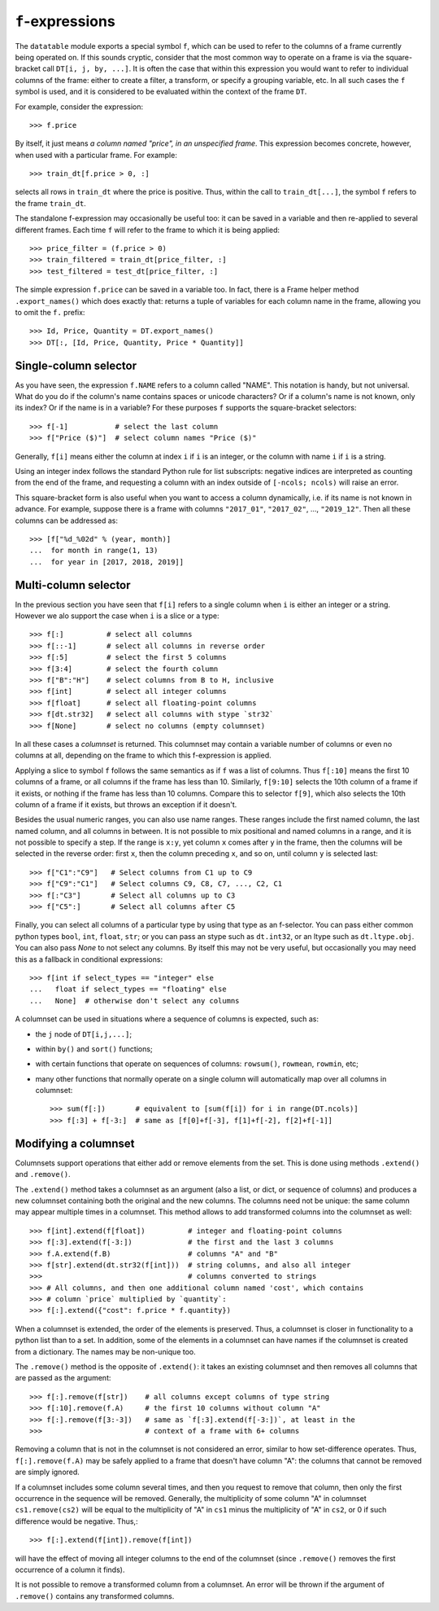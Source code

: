 
.. _f-expressions:

``f``-expressions
=================

The ``datatable`` module exports a special symbol ``f``, which can be used
to refer to the columns of a frame currently being operated on. If this sounds
cryptic, consider that the most common way to operate on a frame is via the
square-bracket call ``DT[i, j, by, ...]``. It is often the case that within
this expression you would want to refer to individual columns of the frame:
either to create a filter, a transform, or specify a grouping variable, etc.
In all such cases the ``f`` symbol is used, and it is considered to be
evaluated within the context of the frame ``DT``.

For example, consider the expression::

    >>> f.price

By itself, it just means *a column named "price", in an unspecified frame*.
This expression becomes concrete, however, when used with a particular frame.
For example::

    >>> train_dt[f.price > 0, :]

selects all rows in ``train_dt`` where the price is positive. Thus, within the
call to ``train_dt[...]``, the symbol ``f`` refers to the frame ``train_dt``.

The standalone f-expression may occasionally be useful too: it can be saved in
a variable and then re-applied to several different frames. Each time ``f``
will refer to the frame to which it is being applied::

    >>> price_filter = (f.price > 0)
    >>> train_filtered = train_dt[price_filter, :]
    >>> test_filtered = test_dt[price_filter, :]

The simple expression ``f.price`` can be saved in a variable too. In fact,
there is a Frame helper method ``.export_names()`` which does exactly that:
returns a tuple of variables for each column name in the frame, allowing you to
omit the ``f.`` prefix::

    >>> Id, Price, Quantity = DT.export_names()
    >>> DT[:, [Id, Price, Quantity, Price * Quantity]]



Single-column selector
----------------------

As you have seen, the expression ``f.NAME`` refers to a column called "NAME".
This notation is handy, but not universal. What do you do if the column's name
contains spaces or unicode characters? Or if a column's name is not known, only
its index? Or if the name is in a variable? For these purposes ``f`` supports
the square-bracket selectors::

    >>> f[-1]           # select the last column
    >>> f["Price ($)"]  # select column names "Price ($)"

Generally, ``f[i]`` means either the column at index ``i`` if ``i`` is an
integer, or the column with name ``i`` if ``i`` is a string.

Using an integer index follows the standard Python rule for list subscripts:
negative indices are interpreted as counting from the end of the frame, and
requesting a column with an index outside of ``[-ncols; ncols)`` will raise
an error.

This square-bracket form is also useful when you want to access a column
dynamically, i.e. if its name is not known in advance. For example, suppose
there is a frame with columns ``"2017_01"``, ``"2017_02"``, ..., ``"2019_12"``.
Then all these columns can be addressed as::

    >>> [f["%d_%02d" % (year, month)]
    ...  for month in range(1, 13)
    ...  for year in [2017, 2018, 2019]]


.. _`columnsets`:

Multi-column selector
---------------------

In the previous section you have seen that ``f[i]`` refers to a single column
when ``i`` is either an integer or a string. However we alo support the case
when ``i`` is a slice or a type::

    >>> f[:]          # select all columns
    >>> f[::-1]       # select all columns in reverse order
    >>> f[:5]         # select the first 5 columns
    >>> f[3:4]        # select the fourth column
    >>> f["B":"H"]    # select columns from B to H, inclusive
    >>> f[int]        # select all integer columns
    >>> f[float]      # select all floating-point columns
    >>> f[dt.str32]   # select all columns with stype `str32`
    >>> f[None]       # select no columns (empty columnset)

In all these cases a *columnset* is returned. This columnset may contain a
variable number of columns or even no columns at all, depending on the frame
to which this f-expression is applied.

Applying a slice to symbol ``f`` follows the same semantics as if ``f`` was a
list of columns. Thus ``f[:10]`` means the first 10 columns of a frame, or all
columns if the frame has less than 10. Similarly, ``f[9:10]`` selects the 10th
column of a frame if it exists, or nothing if the frame has less than 10
columns. Compare this to selector ``f[9]``, which also selects the 10th column
of a frame if it exists, but throws an exception if it doesn't.

Besides the usual numeric ranges, you can also use name ranges. These ranges
include the first named column, the last named column, and all columns in
between. It is not possible to mix positional and named columns in a range,
and it is not possible to specify a step. If the range is ``x:y``, yet column
``x`` comes after ``y`` in the frame, then the columns will be selected in the
reverse order: first ``x``, then the column preceding ``x``, and so on, until
column ``y`` is selected last::

    >>> f["C1":"C9"]   # Select columns from C1 up to C9
    >>> f["C9":"C1"]   # Select columns C9, C8, C7, ..., C2, C1
    >>> f[:"C3"]       # Select all columns up to C3
    >>> f["C5":]       # Select all columns after C5

Finally, you can select all columns of a particular type by using that type
as an f-selector. You can pass either common python types ``bool``, ``int``,
``float``, ``str``; or you can pass an stype such as ``dt.int32``, or an ltype such as
``dt.ltype.obj``. You can also pass `None` to not select any columns. By itself
this may not be very useful, but occasionally you may need this as a fallback
in conditional expressions::

    >>> f[int if select_types == "integer" else
    ...   float if select_types == "floating" else
    ...   None]  # otherwise don't select any columns

A columnset can be used in situations where a sequence of columns is expected,
such as:

- the ``j`` node of ``DT[i,j,...]``;
- within ``by()`` and ``sort()`` functions;
- with certain functions that operate on sequences of columns: ``rowsum()``,
  ``rowmean``, ``rowmin``, etc;
- many other functions that normally operate on a single column will
  automatically map over all columns in columnset::

    >>> sum(f[:])       # equivalent to [sum(f[i]) for i in range(DT.ncols)]
    >>> f[:3] + f[-3:]  # same as [f[0]+f[-3], f[1]+f[-2], f[2]+f[-1]]

.. xversionadded:: 0.10.0


Modifying a columnset
---------------------

Columnsets support operations that either add or remove elements from the set.
This is done using methods ``.extend()`` and ``.remove()``.

The ``.extend()`` method takes a columnset as an argument (also a list, or dict,
or sequence of columns) and produces a new columnset containing both the
original and the new columns. The columns need not be unique: the same column
may appear multiple times in a columnset. This method allows to add transformed
columns into the columnset as well::

    >>> f[int].extend(f[float])          # integer and floating-point columns
    >>> f[:3].extend(f[-3:])             # the first and the last 3 columns
    >>> f.A.extend(f.B)                  # columns "A" and "B"
    >>> f[str].extend(dt.str32(f[int]))  # string columns, and also all integer
    >>>                                  # columns converted to strings
    >>> # All columns, and then one additional column named 'cost', which contains
    >>> # column `price` multiplied by `quantity`:
    >>> f[:].extend({"cost": f.price * f.quantity})

When a columnset is extended, the order of the elements is preserved. Thus, a
columnset is closer in functionality to a python list than to a set. In
addition, some of the elements in a columnset can have names if the columnset
is created from a dictionary. The names may be non-unique too.

The ``.remove()`` method is the opposite of ``.extend()``: it takes an existing
columnset and then removes all columns that are passed as the argument::

    >>> f[:].remove(f[str])    # all columns except columns of type string
    >>> f[:10].remove(f.A)     # the first 10 columns without column "A"
    >>> f[:].remove(f[3:-3])   # same as `f[:3].extend(f[-3:])`, at least in the
    >>>                        # context of a frame with 6+ columns

Removing a column that is not in the columnset is not considered an error,
similar to how set-difference operates. Thus, ``f[:].remove(f.A)`` may be
safely applied to a frame that doesn't have column "A": the columns that cannot
be removed are simply ignored.

If a columnset includes some column several times, and then you request to
remove that column, then only the first occurrence in the sequence will be
removed. Generally, the multiplicity of some column "A" in columnset
``cs1.remove(cs2)`` will be equal to the multiplicity of "A" in ``cs1`` minus the
multiplicity of "A" in ``cs2``, or 0 if such difference would be negative.
Thus,::

    >>> f[:].extend(f[int]).remove(f[int])

will have the effect of moving all integer columns to the end of the columnset
(since ``.remove()`` removes the first occurrence of a column it finds).

It is not possible to remove a transformed column from a columnset. An error
will be thrown if the argument of ``.remove()`` contains any transformed
columns.


.. xversionadded:: 0.10.0

